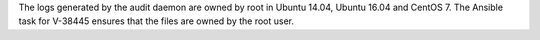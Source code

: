 The logs generated by the audit daemon are owned by root in Ubuntu 14.04,
Ubuntu 16.04 and CentOS 7. The Ansible task for V-38445 ensures that the files
are owned by the root user.
